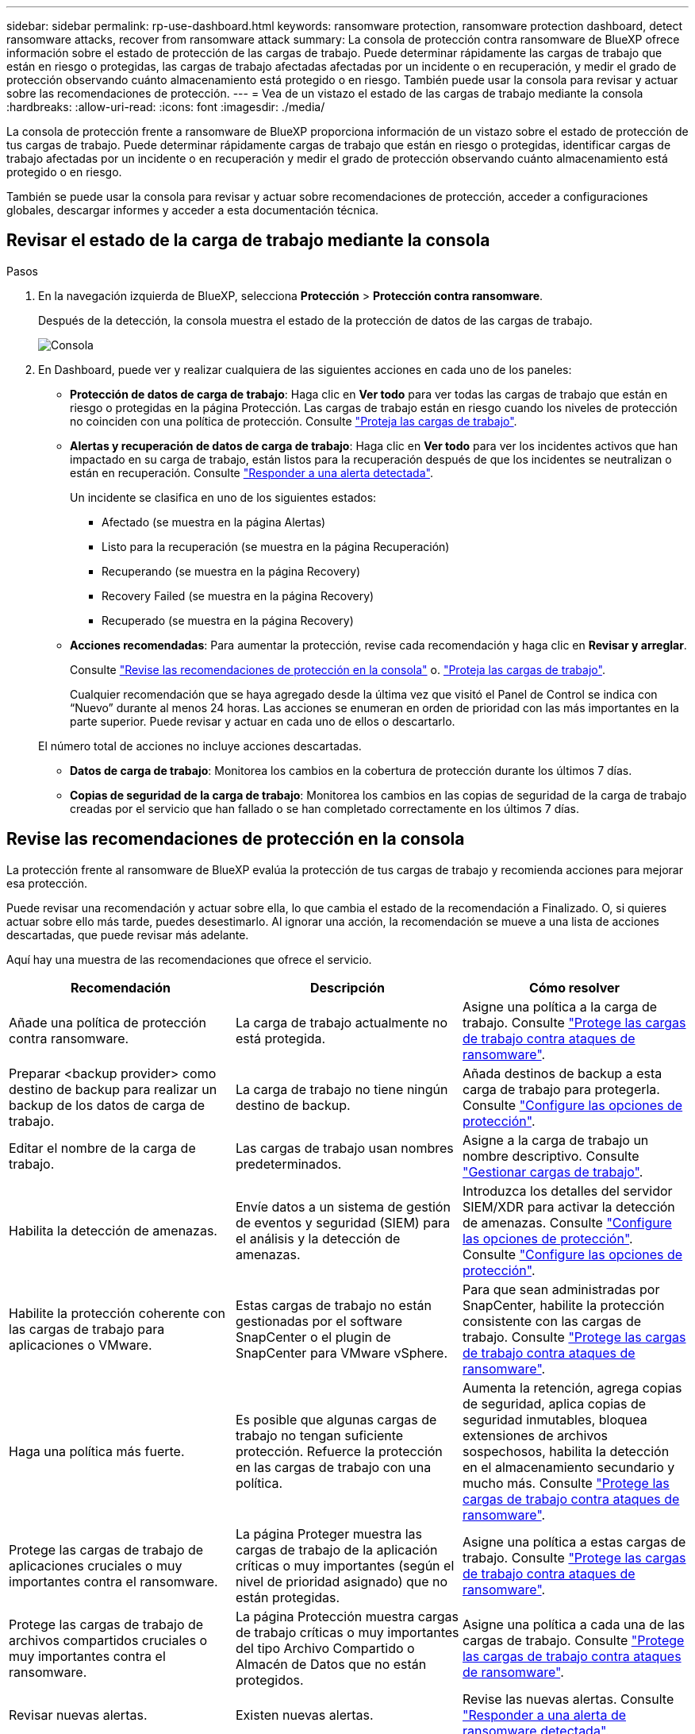 ---
sidebar: sidebar 
permalink: rp-use-dashboard.html 
keywords: ransomware protection, ransomware protection dashboard, detect ransomware attacks, recover from ransomware attack 
summary: La consola de protección contra ransomware de BlueXP ofrece información sobre el estado de protección de las cargas de trabajo. Puede determinar rápidamente las cargas de trabajo que están en riesgo o protegidas, las cargas de trabajo afectadas afectadas por un incidente o en recuperación, y medir el grado de protección observando cuánto almacenamiento está protegido o en riesgo. También puede usar la consola para revisar y actuar sobre las recomendaciones de protección. 
---
= Vea de un vistazo el estado de las cargas de trabajo mediante la consola
:hardbreaks:
:allow-uri-read: 
:icons: font
:imagesdir: ./media/


[role="lead"]
La consola de protección frente a ransomware de BlueXP proporciona información de un vistazo sobre el estado de protección de tus cargas de trabajo. Puede determinar rápidamente cargas de trabajo que están en riesgo o protegidas, identificar cargas de trabajo afectadas por un incidente o en recuperación y medir el grado de protección observando cuánto almacenamiento está protegido o en riesgo.

También se puede usar la consola para revisar y actuar sobre recomendaciones de protección, acceder a configuraciones globales, descargar informes y acceder a esta documentación técnica.



== Revisar el estado de la carga de trabajo mediante la consola

.Pasos
. En la navegación izquierda de BlueXP, selecciona *Protección* > *Protección contra ransomware*.
+
Después de la detección, la consola muestra el estado de la protección de datos de las cargas de trabajo.

+
image:screen-dashboard.png["Consola"]

. En Dashboard, puede ver y realizar cualquiera de las siguientes acciones en cada uno de los paneles:
+
** *Protección de datos de carga de trabajo*: Haga clic en *Ver todo* para ver todas las cargas de trabajo que están en riesgo o protegidas en la página Protección. Las cargas de trabajo están en riesgo cuando los niveles de protección no coinciden con una política de protección. Consulte link:rp-use-protect.html["Proteja las cargas de trabajo"].
** *Alertas y recuperación de datos de carga de trabajo*: Haga clic en *Ver todo* para ver los incidentes activos que han impactado en su carga de trabajo, están listos para la recuperación después de que los incidentes se neutralizan o están en recuperación. Consulte link:rp-use-alert.html["Responder a una alerta detectada"].
+
Un incidente se clasifica en uno de los siguientes estados:

+
*** Afectado (se muestra en la página Alertas)
*** Listo para la recuperación (se muestra en la página Recuperación)
*** Recuperando (se muestra en la página Recovery)
*** Recovery Failed (se muestra en la página Recovery)
*** Recuperado (se muestra en la página Recovery)


** *Acciones recomendadas*: Para aumentar la protección, revise cada recomendación y haga clic en *Revisar y arreglar*.
+
Consulte link:rp-use-dashboard.html#review-protection-recommendations-on-the-dashboard["Revise las recomendaciones de protección en la consola"] o. link:rp-use-protect.html["Proteja las cargas de trabajo"].

+
Cualquier recomendación que se haya agregado desde la última vez que visitó el Panel de Control se indica con “Nuevo” durante al menos 24 horas. Las acciones se enumeran en orden de prioridad con las más importantes en la parte superior. Puede revisar y actuar en cada uno de ellos o descartarlo.

+
El número total de acciones no incluye acciones descartadas.

** *Datos de carga de trabajo*: Monitorea los cambios en la cobertura de protección durante los últimos 7 días.
** *Copias de seguridad de la carga de trabajo*: Monitorea los cambios en las copias de seguridad de la carga de trabajo creadas por el servicio que han fallado o se han completado correctamente en los últimos 7 días.






== Revise las recomendaciones de protección en la consola

La protección frente al ransomware de BlueXP evalúa la protección de tus cargas de trabajo y recomienda acciones para mejorar esa protección.

Puede revisar una recomendación y actuar sobre ella, lo que cambia el estado de la recomendación a Finalizado. O, si quieres actuar sobre ello más tarde, puedes desestimarlo. Al ignorar una acción, la recomendación se mueve a una lista de acciones descartadas, que puede revisar más adelante.

Aquí hay una muestra de las recomendaciones que ofrece el servicio.

[cols="30,30,30"]
|===
| Recomendación | Descripción | Cómo resolver 


| Añade una política de protección contra ransomware. | La carga de trabajo actualmente no está protegida. | Asigne una política a la carga de trabajo.
Consulte link:rp-use-protect.html["Protege las cargas de trabajo contra ataques de ransomware"]. 


| Preparar <backup provider> como destino de backup para realizar un backup de los datos de carga de trabajo. | La carga de trabajo no tiene ningún destino de backup. | Añada destinos de backup a esta carga de trabajo para protegerla.
Consulte link:rp-use-settings.html["Configure las opciones de protección"]. 


| Editar el nombre de la carga de trabajo. | Las cargas de trabajo usan nombres predeterminados. | Asigne a la carga de trabajo un nombre descriptivo.
Consulte link:rp-use-manage.html["Gestionar cargas de trabajo"]. 


| Habilita la detección de amenazas. | Envíe datos a un sistema de gestión de eventos y seguridad (SIEM) para el análisis y la detección de amenazas. | Introduzca los detalles del servidor SIEM/XDR para activar la detección de amenazas.
Consulte link:rp-use-settings.html["Configure las opciones de protección"].
Consulte link:rp-use-settings.html["Configure las opciones de protección"]. 


| Habilite la protección coherente con las cargas de trabajo para aplicaciones o VMware. | Estas cargas de trabajo no están gestionadas por el software SnapCenter o el plugin de SnapCenter para VMware vSphere. | Para que sean administradas por SnapCenter, habilite la protección consistente con las cargas de trabajo.
Consulte link:rp-use-protect.html["Protege las cargas de trabajo contra ataques de ransomware"]. 


| Haga una política más fuerte. | Es posible que algunas cargas de trabajo no tengan suficiente protección. Refuerce la protección en las cargas de trabajo con una política. | Aumenta la retención, agrega copias de seguridad, aplica copias de seguridad inmutables, bloquea extensiones de archivos sospechosos, habilita la detección en el almacenamiento secundario y mucho más.
Consulte link:rp-use-protect.html["Protege las cargas de trabajo contra ataques de ransomware"]. 


| Protege las cargas de trabajo de aplicaciones cruciales o muy importantes contra el ransomware. | La página Proteger muestra las cargas de trabajo de la aplicación críticas o muy importantes (según el nivel de prioridad asignado) que no están protegidas. | Asigne una política a estas cargas de trabajo.
Consulte link:rp-use-protect.html["Protege las cargas de trabajo contra ataques de ransomware"]. 


| Protege las cargas de trabajo de archivos compartidos cruciales o muy importantes contra el ransomware. | La página Protección muestra cargas de trabajo críticas o muy importantes del tipo Archivo Compartido o Almacén de Datos que no están protegidos. | Asigne una política a cada una de las cargas de trabajo.
Consulte link:rp-use-protect.html["Protege las cargas de trabajo contra ataques de ransomware"]. 


| Revisar nuevas alertas. | Existen nuevas alertas. | Revise las nuevas alertas.
Consulte link:rp-use-alert.html["Responder a una alerta de ransomware detectada"]. 
|===
.Pasos
. En la navegación izquierda de BlueXP, selecciona *Protección* > *Protección contra ransomware*.
. En el panel Acciones recomendadas, selecciona una recomendación y selecciona *Revisar y corregir*.
. Para descartar la acción hasta más tarde, selecciona *Descartar*.
+
La recomendación se borra de la lista de tareas pendientes y aparece en la lista de rechazados.

+

TIP: Más adelante, puede cambiar un elemento despedido a un elemento de tarea. Cuando marca un elemento como finalizado o cambia un elemento descartado a una acción de tarea, las acciones totales aumentan en 1.

. Para revisar la información sobre cómo actuar sobre las recomendaciones, seleccione el icono *INFORMACIÓN*.




== Descargar archivos CSV

Es posible descargar archivos CSV que muestren detalles de la protección, las alertas y la recuperación.

Puede descargar archivos CSV desde cualquiera de las opciones del menú principal:

* *Dashboard:* contiene toda la información de resumen para todas las cargas de trabajo.
* *Protección*: Contiene el estado y los detalles de todas las cargas de trabajo, incluido el número total protegido y en riesgo.
* *Alertas*: Incluye el estado y los detalles de todas las alertas, incluyendo el número total de alertas y Snapshots automatizados.
* *Recuperación*: Incluye el estado y los detalles de todas las cargas de trabajo que necesitan ser restauradas, incluyendo el número total de cargas de trabajo marcadas como “Restauración necesaria”, “En curso”, “Restauración fallida” y “Restaurada exitosamente”.


Si descarga archivos CSV de la página Protección, Alertas o Recuperación, solo los datos de esa página se incluirán en el archivo CSV.

Los archivos CSV incluyen datos para todas las cargas de trabajo en todos los entornos de trabajo de BlueXP.

.Pasos
. En la navegación izquierda de BlueXP, selecciona *Protección* > *Protección contra ransomware*.
+
image:screen-dashboard.png["Consola"]

. Desde el Panel de Control u otra página, seleccione la opción *Actualizar* image:button-refresh.png["Opción Refrescar"] opción en la parte superior derecha para actualizar los datos que aparecerán en los archivos.
. Debe realizar una de las siguientes acciones:
+
** Desde el Panel de Control u otra página, seleccione la opción *Descargar* image:button-download.png["Opción de descarga"] opción.
** En el menú de protección contra ransomware de BlueXP, selecciona *Informes*.


. Si seleccionó la opción *Informes*, seleccione uno de los archivos con nombre preconfigurados y seleccione *Descargar (CSV)*.




== Acceda a la documentación técnica

Puedes acceder a la documentación técnica en docs.netapp.com o desde dentro del servicio de protección contra ransomware de BlueXP.

.Pasos
. En la navegación izquierda de BlueXP, selecciona *Protección* > *Protección contra ransomware*.
. En el Panel de Control, seleccione la *Acciones* vertical image:button-actions-vertical.png["Acciones verticales"] opción.
. Selecciona *Novedades* para ver los detalles en las notas de la versión o *Documentación* para ver la página principal de la documentación de protección contra ransomware de BlueXP.

